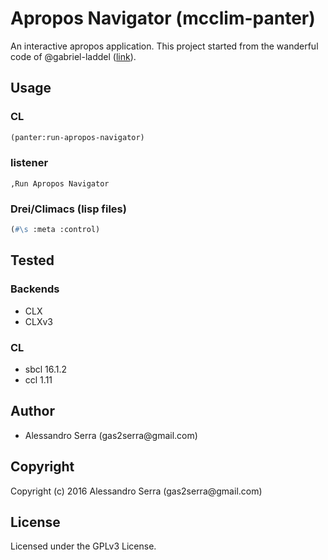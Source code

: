 * Apropos Navigator (mcclim-panter)

An interactive apropos application.
This project started from the wanderful code of @gabriel-laddel ([[https://github.com/robert-strandh/McCLIM/wiki/Navigator][link]]).

** Usage

*** CL

#+BEGIN_SRC lisp
(panter:run-apropos-navigator)
#+END_SRC

*** listener

#+BEGIN_SRC
,Run Apropos Navigator
#+END_SRC

*** Drei/Climacs (lisp files)

#+BEGIN_SRC lisp
(#\s :meta :control)
#+END_SRC

** Tested

*** Backends
- CLX
- CLXv3

*** CL
- sbcl 16.1.2
- ccl 1.11
      

** Author

+ Alessandro Serra (gas2serra@gmail.com)

** Copyright

Copyright (c) 2016 Alessandro Serra (gas2serra@gmail.com)

** License

Licensed under the GPLv3 License.
